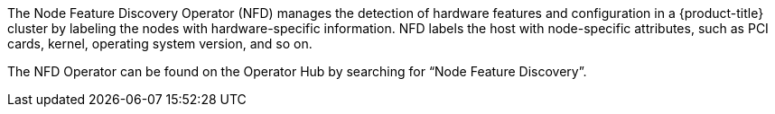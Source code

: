 // Module included in the following assemblies:
//
// * scalability_and_performance/psap-node-feature-discovery-operator.adoc

[role="_abstract"]
ifeval::["{context}" == "red-hat-operators"]
:operators:
endif::[]
ifeval::["{context}" == "node-feature-discovery-operator"]
:perf:
endif::[]

[id="about-node-feature-discovery-operator_{context}"]
ifdef::operators[]
= Node Feature Discovery Operator
endif::operators[]
ifdef::perf[]
= About the Node Feature Discovery Operator
endif::perf[]
ifdef::operators[]
[discrete]
== Purpose
endif::operators[]
The Node Feature Discovery Operator (NFD) manages the detection of hardware features and configuration in a {product-title} cluster by labeling the nodes with hardware-specific information. NFD labels the host with node-specific attributes, such as PCI cards, kernel, operating system version, and so on.

The NFD Operator can be found on the Operator Hub by searching for “Node Feature Discovery”.
ifdef::operators[]
[discrete]
== Project

link:https://github.com/openshift/cluster-nfd-operator[cluster-nfd-operator]
endif::operators[]
